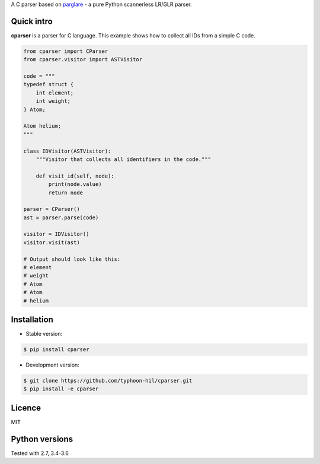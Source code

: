A C parser based on `parglare <https://github.com/igordejanovic/parglare/>`_ - a pure Python scannerless LR/GLR parser.

Quick intro
-----------

**cparser** is a parser for C language. This example shows how to
collect all IDs from a simple C code.

.. code-block:: python

    from cparser import CParser
    from cparser.visitor import ASTVisitor

    code = """
    typedef struct {
        int element;
        int weight;
    } Atom;

    Atom helium;
    """

    class IDVisitor(ASTVisitor):
        """Visitor that collects all identifiers in the code."""

        def visit_id(self, node):
            print(node.value)
            return node

    parser = CParser()
    ast = parser.parse(code)

    visitor = IDVisitor()
    visitor.visit(ast)

    # Output should look like this:
    # element
    # weight
    # Atom
    # Atom
    # helium


Installation
------------

- Stable version:

.. code:: shell

    $ pip install cparser


- Development version:

.. code:: shell

    $ git clone https://github.com/typhoon-hil/cparser.git
    $ pip install -e cparser

Licence
-------

MIT

Python versions
---------------

Tested with 2.7, 3.4-3.6

